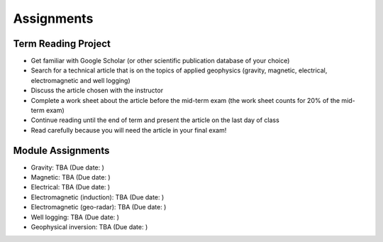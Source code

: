 .. _assignments:

Assignments
===========

Term Reading Project
--------------------

- Get familiar with Google Scholar (or other scientific publication database of your choice)

- Search for a technical article that is on the topics of applied geophysics (gravity, magnetic, electrical, electromagnetic and well logging)

- Discuss the article chosen with the instructor

- Complete a work sheet about the article before the mid-term exam (the work sheet counts for 20% of the mid-term exam)

- Continue reading until the end of term and present the article on the last day of class

- Read carefully because you will need the article in your final exam!


Module Assignments
------------------

- Gravity: TBA (Due date: )

- Magnetic: TBA (Due date: )

- Electrical: TBA (Due date: )

- Electromagnetic (induction): TBA (Due date: )

- Electromagnetic (geo-radar): TBA (Due date: )

- Well logging: TBA (Due date: )

- Geophysical inversion: TBA (Due date: )


.. **TBL 1**

.. - `Reading 1`_
.. - `TBL 1 individual`_: DUE BY 8 AM ON WEDNESDAY SEPTEMBER 13, 2017
.. - `TBL 1 team`_

.. **LAB 1**

.. - `Lab 1 Physical properties`_: DUE AT END OF YOUR LAB PERIOD

.. **LAB 2**

.. - `Location on Wreck Beach`_: Walk down the stairs along Trail 6 to the beach
.. - `Lab 2 Magnetics Part 1`_: DUE AT END OF YOUR LAB PERIOD

.. **TBL 2**

.. - `Reading 2`_
.. - `TBL 2 individual`_: DUE BY 8 AM ON MONDAY SEPTEMBER 25, 2017
.. - `TBL 2 team`_

.. **LAB 3**

.. - `Lab 3 Magnetics Part 2`_: DUE BY START OF YOUR NEXT LAB PERIOD

.. **LAB 4**

.. - `Lab 4 Seismic Part 1`_: DUE BY 1 PM ON WEDNESDAY OCTOBER 11, 2017

.. **TBL 3**

.. - `Reading 3`_
.. - `TBL 3 individual`_: DUE BY 12 PM ON FRIDAY OCTOBER 13, 2017
.. - `TBL 3 team`_ (printed copies will be provided to you in class)

.. **LAB 5**

.. - `Lab 5 Seismic Part 2`_: DUE BY END OF LAB PERIOD

.. **LAB 6**

.. - `Lab 6 GPR`_: DUE AT END OF LAB PERIOD

.. **TBL 4**

.. - `Reading 4`_
.. - `TBL 4 individual`_: DUE BY START OF CLASS ON MONDAY OCTOBER 23, 2017
.. - `TBL 4 team`_

.. .. _Reading 1: https://github.com/ubcgif/eosc350website/raw/master/assets/2016/0_PhysicalProperties/Hodgson_Ireland_First_Break_Aug_2009.pdf
.. .. _TBL 1 individual: https://docs.google.com/forms/d/e/1FAIpQLSfyAZRdo1F8jSuToG76Taz8AaKXwiEUjt7gmIIRPGdIfoD_IA/viewform
.. .. _TBL 1 team: https://github.com/ubcgif/eosc350website/raw/master/assets/2017/0_PhysicalProperties/TBL1Team.pdf
.. .. _Lab 1 Physical properties: https://github.com/ubcgif/eosc350website/raw/master/assets/2017/0_PhysicalProperties/Lab1_Student_Copy.pdf
.. .. _Location on Wreck Beach: https://goo.gl/maps/18cSjW8CBAH2
.. .. _Lab 2 Magnetics Part 1: https://github.com/ubcgif/eosc350website/raw/master/assets/2017/2_Magnetics/Lab2_Students.pdf
.. .. _Reading 2: https://github.com/ubcgif/eosc350website/raw/master/assets/2017/2_Magnetics/BrineWellsCaseStudy.pdf
.. .. _TBL 2 individual: https://goo.gl/forms/dH1wvUUtgWo6bagz1
.. .. _TBL 2 team: https://github.com/ubcgif/eosc350website/raw/master/assets/2016/2_Magnetics/tbl2_Team_vStudent.pdf
.. .. _Lab 3 Magnetics Part 2: https://github.com/ubcgif/eosc350website/raw/master/assets/2017/2_Magnetics/Lab3.pdf
.. .. _Reading 3: https://github.com/ubcgif/eosc350website/raw/master/assets/2016/3_Seismology/Near-surface_SH-wave.pdf
.. .. _TBL 3 individual: https://goo.gl/forms/bYhiw03Y0tjdShDJ2
.. .. _TBL 3 team: https://github.com/ubcgif/eosc350website/raw/master/assets/2017/3_Seismic/TBL3_team.pdf
.. .. _Lab 4 Seismic Part 1: https://github.com/ubcgif/eosc350website/raw/master/assets/2017/3_Seismic/Lab4.pdf
.. .. _here: https://github.com/geoscixyz/gpgLabs
.. .. _Lab 5 Seismic Part 2: https://github.com/ubcgif/eosc350website/raw/master/assets/2017/3_Seismic/Lab5.pdf
.. .. _Reading 4: https://github.com/ubcgif/eosc350website/raw/master/assets/2016/4_GPR/TBL4_GlacierGirl.pdf
.. .. _TBL 4 individual: https://github.com/ubcgif/eosc350website/raw/master/assets/2017/4_GPR/IndividualTBL4_2017_Student_Copy.pdf
.. .. _TBL 4 team: https://github.com/ubcgif/eosc350website/raw/master/assets/2017/4_GPR/TeamTBL4_2017_Student_Copy.pdf
.. .. _Lab 6 GPR: https://github.com/ubcgif/eosc350website/raw/master/assets/2017/4_GPR/Lab6_2017_student_copy.pdf
